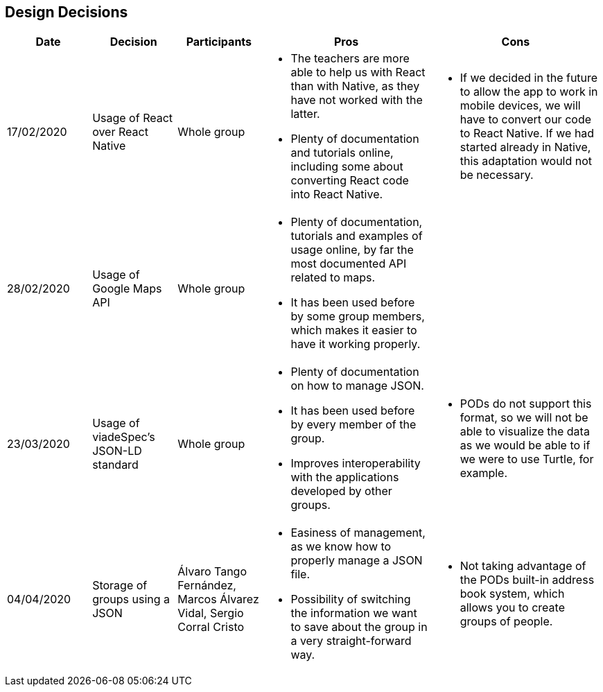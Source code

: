 [[section-design-decisions]]
== Design Decisions

[cols="1,1,1,2,2",options="header"]
|===
|Date
|Decision
|Participants
|Pros
|Cons

|17/02/2020
|Usage of React over React Native
|Whole group
a|
* The teachers are more able to help us with React than with Native, as they have not worked with the 
latter.
* Plenty of documentation and tutorials online, including some about converting React code into React 
Native. 
a|
* If we decided in the future to allow the app to work in mobile devices, we will have to convert our 
code to React Native. If we had started already in Native, this adaptation would not be necessary.

|28/02/2020
|Usage of Google Maps API
|Whole group
a|
* Plenty of documentation, tutorials and examples of usage online, by far the most documented API related
to maps. 
* It has been used before by some group members, which makes it easier to have it working properly.
a|

|23/03/2020
|Usage of viadeSpec's JSON-LD standard
|Whole group
a|
* Plenty of documentation on how to manage JSON.
* It has been used before by every member of the group.
* Improves interoperability with the applications developed by other groups.
a|
* PODs do not support this format, so we will not be able to visualize the data as we would be able to if
we were to use Turtle, for example.

|04/04/2020
|Storage of groups using a JSON
|Álvaro Tango Fernández, Marcos Álvarez Vidal, Sergio Corral Cristo
a|
* Easiness of management, as we know how to properly manage a JSON file.
* Possibility of switching the information we want to save about the group in a very straight-forward way.
a|
* Not taking advantage of the PODs built-in address book system, which allows you to create groups of people.
|===
